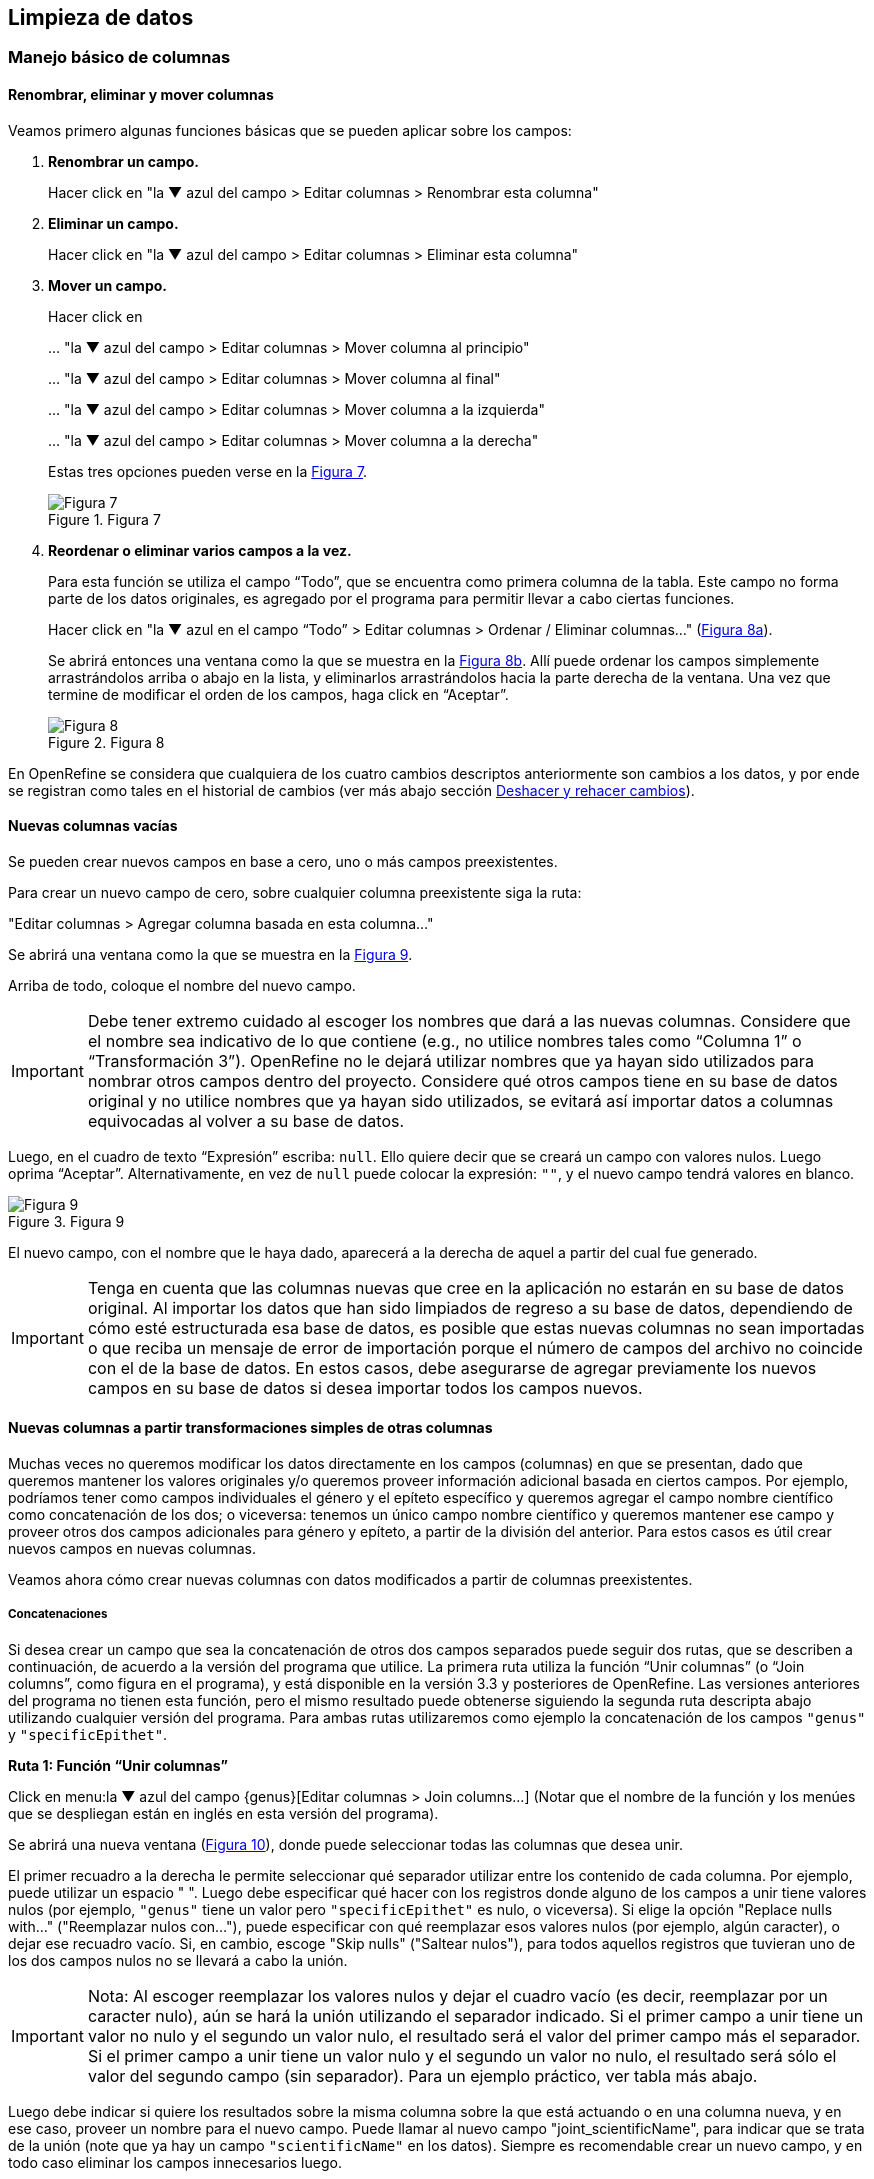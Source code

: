 == Limpieza de datos 

=== Manejo básico de columnas

==== Renombrar, eliminar y mover columnas

Veamos primero algunas funciones básicas que se pueden aplicar sobre los campos:

1. *Renombrar un campo.*
+
Hacer click en "la &#9660; azul del campo > Editar columnas > Renombrar esta columna"

2. *Eliminar un campo.*
+
Hacer click en "la &#9660; azul del campo > Editar columnas > Eliminar esta columna"

3. *Mover un campo.*
+
Hacer click en 
+
… "la &#9660; azul del campo > Editar columnas > Mover columna al principio"
+
… "la &#9660; azul del campo > Editar columnas > Mover columna al final"
+
… "la &#9660; azul del campo > Editar columnas > Mover columna a la izquierda"
+
… "la &#9660; azul del campo > Editar columnas > Mover columna a la derecha"
+
Estas tres opciones pueden verse en la <<img-fig-07,Figura 7>>.
+
[#img-fig-07]
.Figura 7
image::img/es.figure-07.jpg[Figura 7,align=center]

4. *Reordenar o eliminar varios campos a la vez.*
+
Para esta función se utiliza el campo “Todo”, que se encuentra como primera columna de la tabla. Este campo no forma parte de los datos originales, es agregado por el programa para permitir llevar a cabo ciertas funciones. 
+
Hacer click en "la &#9660; azul en el campo “Todo” > Editar columnas > Ordenar / Eliminar columnas…" (<<img-fig-08,Figura 8a>>).
+
Se abrirá entonces una ventana como la que se muestra en la <<img-fig-08,Figura 8b>>. Allí puede ordenar los campos simplemente arrastrándolos arriba o abajo en la lista, y eliminarlos arrastrándolos hacia la parte derecha de la ventana. Una vez que termine de modificar el orden de los campos, haga click en “Aceptar”.
+
[#img-fig-08]
.Figura 8
image::img/es.figure-08.jpg[Figura 8,align=center]

En OpenRefine se considera que cualquiera de los cuatro cambios descriptos anteriormente son cambios a los datos, y por ende se registran como tales en el historial de cambios (ver más abajo sección <<sect-2.5,Deshacer y rehacer cambios>>).

==== Nuevas columnas vacías

Se pueden crear nuevos campos en base a cero, uno o más campos preexistentes.

Para crear un nuevo campo de cero, sobre cualquier columna preexistente siga la ruta: 

"Editar columnas > Agregar columna basada en esta columna…"

Se abrirá una ventana como la que se muestra en la <<img-fig-09,Figura 9>>.

Arriba de todo, coloque el nombre del nuevo campo.

IMPORTANT: Debe tener extremo cuidado al escoger los nombres que dará a las nuevas columnas. Considere que el nombre sea indicativo de lo que contiene (e.g., no utilice nombres tales como “Columna 1” o “Transformación 3”). OpenRefine no le dejará utilizar nombres que ya hayan sido utilizados para nombrar otros campos dentro del proyecto. Considere qué otros campos tiene en su base de datos original y no utilice nombres que ya hayan sido utilizados, se evitará así importar datos a columnas equivocadas al volver a su base de datos.

Luego, en el cuadro de texto “Expresión” escriba: [source]`null`. Ello quiere decir que se creará un campo con valores nulos. Luego oprima “Aceptar”. Alternativamente, en vez de [source]`null` puede colocar la expresión: [source]`""`, y el nuevo campo tendrá valores en blanco.

[#img-fig-09]
.Figura 9
image::img/es.figure-09.jpg[Figura 9,align=center]

El nuevo campo, con el nombre que le haya dado, aparecerá a la derecha de aquel a partir del cual fue generado.

IMPORTANT: Tenga en cuenta que las columnas nuevas que cree en la aplicación no estarán en su base de datos original. Al importar los datos que han sido limpiados de regreso a su base de datos, dependiendo de cómo esté estructurada esa base de datos, es posible que estas nuevas columnas no sean importadas o que reciba un mensaje de error de importación porque el número de campos del archivo no coincide con el de la base de datos. En estos casos, debe asegurarse de agregar previamente los nuevos campos en su base de datos si desea importar todos los campos nuevos.

==== Nuevas columnas a partir transformaciones simples de otras columnas

Muchas veces no queremos modificar los datos directamente en los campos (columnas) en que se presentan, dado que queremos mantener los valores originales y/o queremos proveer información adicional basada en ciertos campos. Por ejemplo, podríamos tener como campos individuales el género y el epíteto específico y queremos agregar el campo nombre científico como concatenación de los dos; o viceversa: tenemos un único campo nombre científico y queremos mantener ese campo y proveer otros dos campos adicionales para género y epíteto, a partir de la división del anterior. Para estos casos es útil crear nuevos campos en nuevas columnas.

Veamos ahora cómo crear nuevas columnas con datos modificados a partir de columnas preexistentes.

===== Concatenaciones

Si desea crear un campo que sea la concatenación de otros dos campos separados puede seguir dos rutas, que se describen a continuación, de acuerdo a la versión del programa que utilice. La primera ruta utiliza la función “Unir columnas” (o “Join columns”, como figura en el programa), y está disponible en la versión 3.3 y posteriores de OpenRefine. Las versiones anteriores del programa no tienen esta función, pero el mismo resultado puede obtenerse siguiendo la segunda ruta descripta abajo utilizando cualquier versión del programa. Para ambas rutas utilizaremos como ejemplo la concatenación de los campos [source]`"genus"` y [source]`"specificEpithet"`.

*Ruta 1: Función “Unir columnas”*

Click en menu:la{sp}&#9660;{sp}azul{sp}del{sp}campo{sp}{genus}[Editar columnas > Join columns…]
(Notar que el nombre de la función y los menúes que se despliegan están en inglés en esta versión del programa).

Se abrirá una nueva ventana (<<img-fig-10,Figura 10>>), donde puede seleccionar todas las columnas que desea unir.

El primer recuadro a la derecha le permite seleccionar qué separador utilizar entre los contenido de cada columna. Por ejemplo, puede utilizar un espacio " ". 
Luego debe especificar qué hacer con los registros donde alguno de los campos a unir tiene valores nulos (por ejemplo, [source]`"genus"` tiene un valor pero [source]`"specificEpithet"` es nulo, o viceversa). Si elige la opción "Replace nulls with..." ("Reemplazar nulos con…"), puede especificar con qué reemplazar esos valores nulos (por ejemplo, algún caracter), o dejar ese recuadro vacío. Si, en cambio, escoge "Skip nulls" ("Saltear nulos"), para todos aquellos registros que tuvieran uno de los dos campos nulos no se llevará a cabo la unión.

IMPORTANT: Nota: Al escoger reemplazar los valores nulos y dejar el cuadro vacío (es decir, reemplazar por un caracter nulo), aún se hará la unión utilizando el separador indicado. Si el primer campo a unir tiene un valor no nulo y el segundo un valor nulo, el resultado será el valor del primer campo más el separador. Si el primer campo a unir tiene un valor nulo y el segundo un valor no nulo, el resultado será sólo el valor del segundo campo (sin separador). Para un ejemplo práctico, ver tabla más abajo.

Luego debe indicar si quiere los resultados sobre la misma columna sobre la que está actuando o en una columna nueva, y en ese caso, proveer un nombre para el nuevo campo. Puede llamar al nuevo campo "joint_scientificName", para indicar que se trata de la unión (note que ya hay un campo [source]`"scientificName"` en los datos). Siempre es recomendable crear un nuevo campo, y en todo caso eliminar los campos innecesarios luego.

Por último, tiene la opción de eliminar las columnas que dieron origen a la unión ("Delete joined columns", "Eliminar columnas unidas"). Si desea conservarlas, como en este caso, asegúrese de que esa opción está desmarcada.

[#img-fig-10]
.Figura 10
image::img/es.figure-10.jpg[Figura 10,align=center]

Los resultados esperados de acuerdo a distintos parámetros escogidos se resumen en la siguiente tabla:

[cols=5,options="header"]
|===

|Separador
|Tratamiento de nulos
|genus
|specificEpithet
|joint_scientificName
.12+.^|" " 
(un espacio)
.4+.^|Reemplazar nulos con: "" 

(sin especificar)
|Filago
|lasiocarpa
|Filago lasiocarpa
|Filago
|_null_
|Filago 

_(con un espacio extra después del género)_
|_null_
|lasiocarpa
|lasiocarpa
|_null_
|_null_
|_null_
.4+.^|Reemplazar nulos con: "@"
|Filago
|lasiocarpa
|Filago lasiocarpa
|Filago
|_null_
|Filago @
|_null_
|lasiocarpa
|@ lasiocarpa
|_null_
|_null_
|@ @
.4+.^|Saltear nulos
|Filago
|lasiocarpa
|Filago lasiocarpa
|Filago
|_null_
|_null_
|_null_
|lasiocarpa
|_null_
|_null_
|_null_
|_null_
.12+.^|", " 

(coma y espacio)
.4+.^|Reemplazar nulos con: "" 

(sin especificar)
|Filago
|lasiocarpa
|Filago, lasiocarpa
|Filago
|_null_
|Filago, 

_(con un espacio extra después de la coma)_
|_null_
|lasiocarpa
|lasiocarpa
|_null_
|_null_
|_null_
.4+.^|Reemplazar nulos con: "@"
|Filago
|lasiocarpa
|Filago, lasiocarpa
|Filago
|_null_
|Filago, @
|_null_
|lasiocarpa
|@, lasiocarpa
|_null_
|_null_
|@, @
.4+.^|Saltear nulos
|Filago
|lasiocarpa
|Filago, lasiocarpa
|Filago
|_null_
|_null_
|_null_
|lasiocarpa
|_null_
|_null_
|_null_
|_null_
|===

Si optamos por una opción que contiene en los resultados espacios en blanco no deseados, podemos aplicar luego una transformación en las celdas de la columna resultado del tipo "Quitar espacios al inicio y al final" (ver sección §2.2.2).


*Ruta 2: Concatenación mediante expresiones regulares*

Click en menu:la{sp}&#9660;{sp}azul{sp}del{sp}campo{sp}{genus}[Editar columnas > Agregar columna basada en esta columna…]

Se abrirá una nueva ventana (<<img-fig-11,Figura 11>>). Puede llamar al nuevo campo “concat_scientificName”, para indicar que se trata de la concatenación (note que ya hay un campo [source]`"scientificName"` en los datos).

En el cuadro de texto, pegue la siguiente expresión:

Expresión ejemplo:	[source]`cells["genus"].value + " " + cells["specificEpithet"].value` _(Expresión 1)_ +
Expresión general:	[source]`cells["campo1"].value + " " + cells["campo2"].value`

La expresión ejemplo concatena (`+`) los valores del campo [source]`"genus"` ([source]`cells["genus"].value`) y los del campo [source]`"specificEpithet"` ([source]`cells["specificEpithet"].value`), con un espacio entre los valores ("[source]`` ``").

[#img-fig-11]
.Figura 11
image::img/es.figure-11.jpg[Figura 11,align=center]

Note que esta expresión funciona cuando ambos campos, [source]`"genus"` y [source]`"specificEpithet"`, tienen valores, es decir no son nulos. Si alguno de los dos campos tiene valores nulos, entonces no se lleva a cabo la concatenación. Por ejemplo, si hay un valor para genus pero specificEpithet está vacío, el campo de concatenación aparecerá vacío. Esto se debe a que no se puede operar sobre valores nulos.

En este caso, puede sortear el problema utilizando en cambio la siguiente expresión:

[source,javascript]
----
if(isBlank(cells["genus"].value), "", cells["genus"].value) + " " + if(isBlank(cells["specificEpithet"].value), "", cells["specificEpithet"].value)
----
_(Expresión 2)_

Lo que dicha expresión significa es: concatenar ([source]`+`) dos partes, cada una proviene de una sub-expresión [source]`if`, separadas por un espacio ([source]`+ " " +`). Cada una de estas sub-expresiones indica: si ([source]`if`) el valor del campo dado es nulo ([source]`isBlank(cells["genus"].value)`), colocar un blanco  ([source]`""`), si no ([source]`,`), colocar el valor del campo ([source]`cells["genus"].value`). La otra sub-expresión es lo mismo pero para epíteto específico.

NOTE: Para evitar de modo más general este problema de celdas nulas, cuando importa el conjunto de datos para crear su proyecto al principio del proceso, puede asegurarse de NO seleccionar la opción “Store blank cells as nulls” (ver <<img-fig-04,Figura 4>>).

La fórmula anterior (Expresión 2) resuelve el problema de tener valores nulos en la concatenación, pero al aplicarla, si alguno de los campos es nulo, el resultado tendrá espacios en blanco extra no deseados. Por ejemplo, si [source]`"genus"` es nulo, el valor resultante en el campo concatenado será " epíteto", con un espacio en blanco antes del epíteto; si [source]`"specificEpithet"` es nulo, el valor resultante será "genus ", con un espacio en blanco después del género; y si ambos son campos son nulos, el valor resultante será " ", un espacio en blanco. 
Para resolver este problema, se puede: 1) aplicar una transformación en las celdas de la columna resultado del tipo "Quitar espacios al inicio y al final" (ver sección §2.2.2), o 2) incluir en la expresión la quita de espacios al inicio y al final. Siguiendo la segunda opción, la expresión final sería:

[source,javascript]
----
Trim(if(isBlank(cells["genus"].value), "", cells["genus"].value) + " " + if(isBlank(cells["specificEpithet"].value), "", cells["specificEpithet"].value))
----
_(Expresión 3)_
donde se ha aplicado la función "Trim", que quita espacios en blanco no deseados al inicio y al final del valor de las celdas.

Los resultados esperados utilizando cada una de las tres fórmulas se resumen en la siguiente tabla:

[cols=4,options="header"]
|===
|Expresión
|genus
|specificEpithet
|concat_scientificName
.4+.^|1
|Filago
|lasiocarpa
|Filago lasiocarpa
|Filago
|_null_
|_null_
|_null_
|lasiocarpa
|_null_
|_null_
|_null_
|_null_
.4+.^|2
|Filago
|lasiocarpa
|Filago lasiocarpa
|Filago
|_null_
|Filago 

_(con un espacio en blanco después del género)_
|_null_
|lasiocarpa
| lasiocarpa


_(con un espacio en blanco antes del epíteto)_
|_null_
|_null_
| 

_(con un espacio en blanco)_
.4+.^|3
|Filago
|lasiocarpa
|Filago lasiocarpa
|Filago
|_null_
|Filago 
|_null_
|lasiocarpa
|lasiocarpa
|_null_
|_null_
|_null_
|===


===== Divisiones
Si desea crear campos separados a partir de los valores en un único campo, siga la siguiente ruta:

Utilizaremos como ejemplo la división del campo [source]`"eventDate"` para agregar tres campos: año, mes y día (year, month y day)

Click en menu:la{sp}&#9660;{sp}azul{sp}del{sp}campo{sp}{eventDate}[Editar columnas > Dividir en varias columnas…]

Se abrirá una nueva ventana (<<img-fig-12,Figura 12>>). Allí debe escoger si se dividirá por separador o por longitud de caracteres, y en el primer caso qué tipo de separador se utilizará (puede ser espacio –tab-, coma, punto y coma, guión, etc.).

En este caso, si exploramos los datos del campo original veremos que año, mes y día están separados por barras oblicuas (“/”), de modo que elegiremos esta barra como separador.

IMPORTANT: *Desmarque la opción “Eliminar esta columna” a la derecha*. Si la deja seleccionada, perderá el campo original y sólo tendrá los tres nuevos campos.

[#img-fig-12]
.Figura 12
image::img/es.figure-12.jpg[Figura 12,align=center]

Una vez que oprima Aceptar, se crearán las nuevas columnas a la derecha del campo [source]`"eventDate"`. OpenRefine las nombra automáticamente agregando números al final del nombre (en este caso: eventDate1, eventDate2 y eventDate3). Cambie los nombres de las columnas por los que corresponda ("la &#9660; azul > Editar columnas > Renombrar esta columna"). En este caso, nómbrelos “year”, “month” y “day” según corresponda.


[IMPORTANT]
====
Cuando efectúe este tipo de divisiones de campos utilizando como criterio ya sea separadores o longitud de caracteres, asegúrese de que en el campo original no haya distintos formatos para diferentes registros. Vea el siguiente ejemplo:

Se quiere separar un campo nombrado “coordenadas” que contiene datos de latitud y longitud separados por coma, del tipo: “-32.04588990, -54.98789901”, para obtener dos campos distintos, latitud y longitud. 

Si todos los campos tienen el mismo formato, obtendrá dos campos nuevos de la siguiente forma:
[source,notjavascript]
----
campo 1: -32.04588990
campo 2: -54.98789901
----

En cambio, si en algún registro los valores dentro del campo coordenadas no están en formato decimal, entonces tendrá problemas al dividir el campo. Suponga como ejemplo que uno o más registros tienen valores con formato “34° 20’ 15,2’’ S, 54° 49’ 13’’ O”. En ese caso, la separación le dará 3 campos en vez de dos, con la latitud incorrectamente separada:

[source,notjavascript]
----
campo 1: 34° 20’ 15
campo 2: 2’’ S
campo 3: 54° 49´ 13´´ O
----
====
